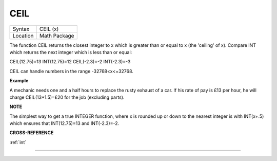 ..  _ceil:

CEIL
====

+----------+-------------------------------------------------------------------+
| Syntax   |  CEIL (x)                                                         |
+----------+-------------------------------------------------------------------+
| Location |  Math Package                                                     |
+----------+-------------------------------------------------------------------+

The function CEIL returns the closest integer to x which is greater than
or equal to x (the 'ceiling' of x). Compare INT which returns the next
integer which is less than or equal:

CEIL(12.75)=13 INT(12.75)=12 CEIL(-2.3)=-2 INT(-2.3)=-3

CEIL can handle numbers in the range -32768<x<=32768.

**Example**

A mechanic needs one and a half hours to replace the rusty exhaust of a
car. If his rate of pay is £13 per hour, he will charge
CEIL(13\*1.5)=£20 for the job (excluding parts).

**NOTE**

The simplest way to get a true INTEGER function, where x is rounded up
or down to the nearest integer is with INT(x+.5) which ensures that
INT(12.75)=13 and INT(-2.3)=-2.

**CROSS-REFERENCE**

:ref:`int`

--------------


